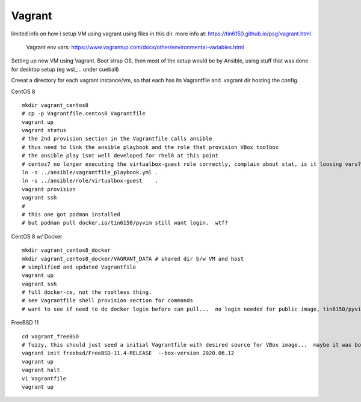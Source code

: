

Vagrant
*******


limited info on how i setup VM using vagrant using files in this dir.
more info at:
https://tin6150.github.io/psg/vagrant.html

	Vagrant env vars:
	https://www.vagrantup.com/docs/other/environmental-variables.html


Setting up new VM using Vagrant.
Boot strap OS, 
then most of the setup would be by Ansible, 
using stuff that was done for desktop setup (eg wsl_... under cueball)


Creeat a directory for each vagrant instance/vm, 
so that each has its Vagrantfile and .vagrant dir hosting the config.


CentOS 8 ::

	mkdir vagrant_centos8
	# cp -p Vagrantfile.centos8 Vagrantfile
	vagrant up
	vagrant status
	# the 2nd provision section in the Vagrantfile calls ansible
	# thus need to link the ansible playbook and the role that provision VBox toolbox
	# the ansible play isnt well developed for rhel8 at this point
	# centos7 no longer executing the virtualbox-guest role correctly, complain about stat, is it loosing vars?
	ln -s ../ansible/vagrantfile_playbook.yml .
	ln -s ../ansible/role/virtualbox-guest    .
	vagrant provision
	vagrant ssh
	#
	# this one got podman installed
	# but podman pull docker.io/tin6150/pyvim still want login.  wtf?

CentOS 8 w/ Docker ::

	mkdir vagrant_centos8_docker
	mkdir vagrant_centos8_docker/VAGRANT_DATA # shared dir b/w VM and host
	# simplified and updated Vagrantfile
	vagrant up
	vagrant ssh
	# full docker-ce, not the rootless thing.  
	# see Vagrantfile shell provision section for commands
	# want to see if need to do docker login before can pull...  no login needed for public image, tin6150/pyvim doesnt exist!  it was only in singularity-hub :-D


FreeBSD 11 ::

	cd vagrant_freeBSD
	# fuzzy, this should just seed a initial Vagrantfile with desired source for VBox image...  maybe it was box hostname something that needed an init bootstrap creation before it can be "renamed"
	vagrant init freebsd/FreeBSD-11.4-RELEASE  --box-version 2020.06.12
	vagrant up
	vagrant halt
	vi Vagrantfile 
	vagrant up
